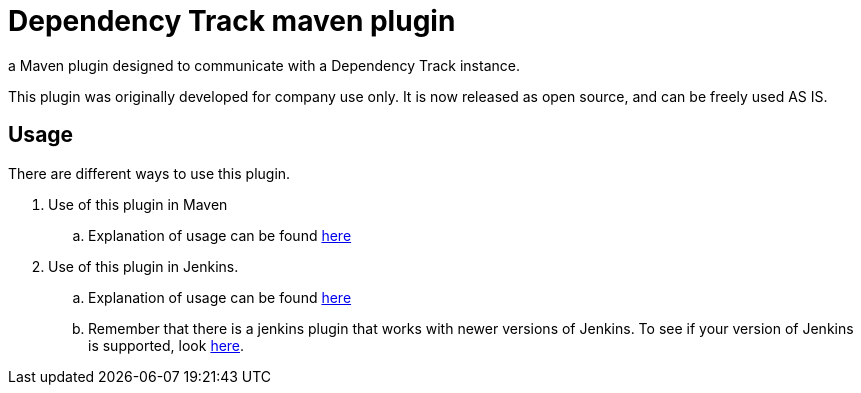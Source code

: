 = Dependency Track maven plugin

a Maven plugin designed to communicate with a Dependency Track instance.

This plugin was originally developed for company use only. It is now released as open source, and can be freely used AS IS.

== Usage

There are different ways to use this plugin.

. Use of this plugin in Maven
.. Explanation of usage can be found link:docs/README.adoc[here]
. Use of this plugin in Jenkins.
.. Explanation of usage can be found link:docs/usage/jenkins.adoc[here]
.. Remember that there is a jenkins plugin that works with newer versions of Jenkins. To see if your version of Jenkins is supported, look https://wiki.jenkins.io/display/JENKINS/OWASP+Dependency-Track+Plugin[here].
